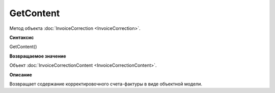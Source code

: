 ﻿GetContent 
==============================

Метод объекта :doc:`InvoiceCorrection <InvoiceCorrection>`.

**Синтаксис**


GetContent()

**Возвращаемое значение**


Объект :doc:`InvoiceCorrectionContent <InvoiceCorrectionContent>`.

**Описание**


Возвращает содержание корректировочного счета-фактуры в виде объектной
модели.
